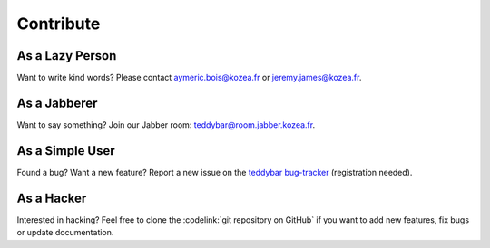 ============
 Contribute
============

As a Lazy Person
================

Want to write kind words? Please contact aymeric.bois@kozea.fr or jeremy.james@kozea.fr.


As a Jabberer
=============

Want to say something? Join our Jabber room: teddybar@room.jabber.kozea.fr.


As a Simple User
================

Found a bug? Want a new feature? Report a new issue on the `teddybar
bug-tracker <http://redmine.kozea.fr/projects/teddybar>`_ (registration
needed).


As a Hacker
===========

Interested in hacking? Feel free to clone the :codelink:`git repository on
GitHub` if you want to add new features, fix bugs or update documentation.

